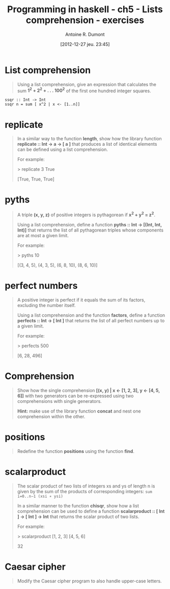 #+BLOG: tony-blog
#+POSTID: 734
#+DATE: [2012-12-27 jeu. 23:45]
#+BLOG: tony-blog
#+TITLE: Programming in haskell - ch5 - Lists comprehension - exercises
#+AUTHOR: Antoine R. Dumont
#+OPTIONS:
#+TAGS: haskell, exercises, functional-programming
#+CATEGORY: haskell, exercises, functional-programming
#+DESCRIPTION: Learning haskell and solving problems using reasoning and 'repl'ing
#+STARTUP: indent
#+STARTUP: hidestars

* List comprehension
#+BEGIN_QUOTE
Using a list comprehension, give an expression that calculates the sum *1^2 + 2^2 + . . . 100^2* of the first one hundred integer squares.
#+END_QUOTE

#+begin_src text
ssqr :: Int -> Int
ssqr n = sum [ x^2 | x <- [1..n]]
#+end_src
* *replicate*
#+BEGIN_QUOTE
In a similar way to the function *length*, show how the library function *replicate :: Int → a → [ a ]*
that produces a list of identical elements can be defined using a list comprehension.

For example:

> replicate 3 True

[True, True, True]
#+END_QUOTE

* *pyths*
#+BEGIN_QUOTE
A triple *(x, y, z)* of positive integers is pythagorean if *x^2 + y^2 = z^2*.

Using a list comprehension, define a function *pyths :: Int → [(Int, Int, Int)]* that
returns the list of all pythagorean triples whose components are at most a given limit.

For example:

> pyths 10

[(3, 4, 5), (4, 3, 5), (6, 8, 10), (8, 6, 10)]
#+END_QUOTE

* perfect numbers
#+BEGIN_QUOTE
A positive integer is perfect if it equals the sum of its factors, excluding the number itself.

Using a list comprehension and the function *factors*, define a function *perfects :: Int → [ Int ]*
that returns the list of all perfect numbers up to a given limit.

For example:

> perfects 500

[6, 28, 496]
#+END_QUOTE

* Comprehension
#+BEGIN_QUOTE
Show how the single comprehension *[(x, y) | x ← [1, 2, 3], y ← [4, 5, 6]]* with two generators can be re-expressed using two comprehensions with single generators.

*Hint:*
 make use of the library function *concat* and nest one comprehension within the other.
#+END_QUOTE

* *positions*
#+BEGIN_QUOTE
Redefine the function *positions* using the function *find*.
#+END_QUOTE

* scalarproduct
#+BEGIN_QUOTE
The scalar product of two lists of integers xs and ys of length n is given by the sum of the products of corresponding integers:
=sum i=0..n−1 (xsi ∗ ysi)=

In a similar manner to the function *chisqr*, show how a list comprehension can be used to define a function *scalarproduct :: [ Int ] → [ Int ] → Int*
 that returns the scalar product of two lists.

For example:

> scalarproduct [1, 2, 3] [4, 5, 6]

32
#+END_QUOTE

* Caesar cipher
#+BEGIN_QUOTE
Modify the Caesar cipher program to also handle upper-case letters.
#+END_QUOTE
